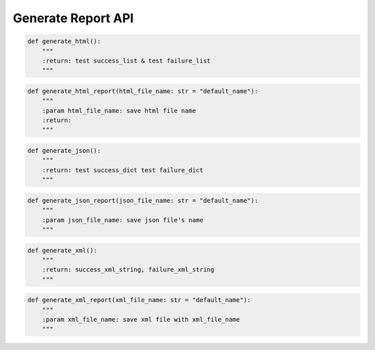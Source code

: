 Generate Report API
----

.. code-block:: python

    def generate_html():
        """
        :return: test success_list & test failure_list
        """

.. code-block:: python

    def generate_html_report(html_file_name: str = "default_name"):
        """
        :param html_file_name: save html file name
        :return:
        """

.. code-block:: python

    def generate_json():
        """
        :return: test success_dict test failure_dict
        """

.. code-block:: python

    def generate_json_report(json_file_name: str = "default_name"):
        """
        :param json_file_name: save json file's name
        """

.. code-block:: python

    def generate_xml():
        """
        :return: success_xml_string, failure_xml_string
        """

.. code-block:: python

    def generate_xml_report(xml_file_name: str = "default_name"):
        """
        :param xml_file_name: save xml file with xml_file_name
        """